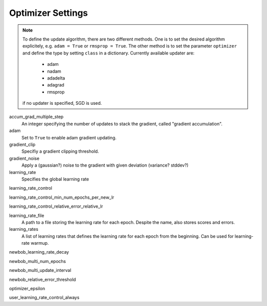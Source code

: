 .. _optimizer_settings:

==================
Optimizer Settings
==================

.. note::
    To define the update algorithm, there are two different methods. One is to set the desired algorithm explicitely,
    e.g. ``adam = True`` or ``rmsprop = True``. The other method is to set the parameter ``optimizer``
    and define the type by setting ``class`` in a dictionary. Currently available updater are:

        - adam
        - nadam
        - adadelta
        - adagrad
        - rmsprop

    if no updater is specified, SGD is used.

accum_grad_multiple_step
    An integer specifying the number of updates to stack the gradient, called "gradient accumulation".

adam
    Set to ``True`` to enable adam gradient updating.

gradient_clip
    Specifiy a gradient clipping threshold.

gradient_noise
    Apply a (gaussian?) noise to the gradient with given deviation (variance? stddev?)

learning_rate
    Specifies the global learning rate

learning_rate_control

learning_rate_control_min_num_epochs_per_new_lr

learning_rate_control_relative_error_relative_lr

learning_rate_file
    A path to a file storing the learning rate for each epoch. Despite the name, also stores scores and errors.

learning_rates
    A list of learning rates that defines the learning rate for each epoch from the beginning.
    Can be used for learning-rate warmup.

newbob_learning_rate_decay

newbob_multi_num_epochs

newbob_multi_update_interval

newbob_relative_error_threshold

optimizer_epsilon

user_learning_rate_control_always





